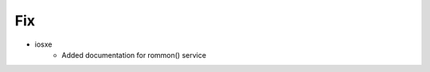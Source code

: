 --------------------------------------------------------------------------------
                                Fix
--------------------------------------------------------------------------------
* iosxe
    * Added documentation for rommon() service

